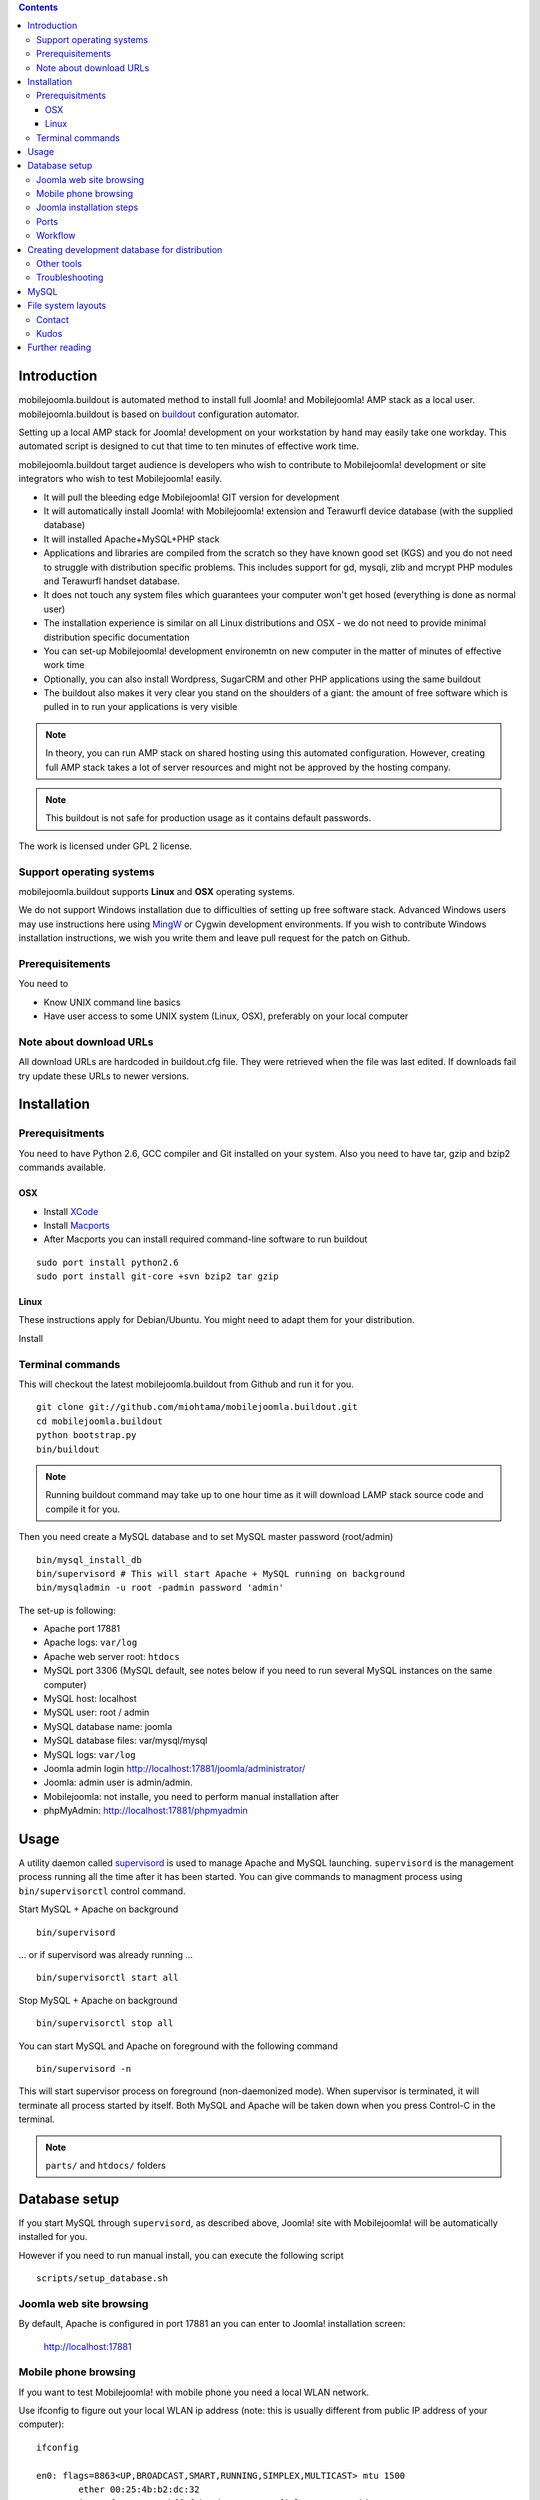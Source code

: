 .. contents ::

Introduction
============

mobilejoomla.buildout is automated method to install full 
Joomla! and Mobilejoomla! AMP stack as a local user. mobilejoomla.buildout is based on `buildout <http://www.buildout.org>`_
configuration automator.

Setting up a local AMP stack for Joomla! development on your workstation by hand may easily take one workday.
This automated script is designed to cut that time to ten minutes of effective work time.  

mobilejoomla.buildout target audience is developers who wish to contribute to Mobilejoomla! development
or site integrators who wish to test Mobilejoomla! easily.

* It will pull the bleeding edge Mobilejoomla! GIT version for development

* It will automatically install Joomla! with Mobilejoomla! extension and Terawurfl device database (with the supplied database)

* It will installed Apache+MySQL+PHP stack   

* Applications and libraries are compiled from the scratch so they have known good set (KGS) and you do not need to struggle with distribution specific problems. 
  This includes support for gd, mysqli, zlib and mcrypt PHP modules and Terawurfl handset database. 

* It does not touch any system files which guarantees your computer won't get hosed (everything is done as normal user)

* The installation experience is similar on all Linux distributions and OSX - we do not need to provide minimal distribution specific documentation

* You can set-up Mobilejoomla! development environemtn on new computer in the matter of minutes of effective work time

* Optionally, you can also install Wordpress, SugarCRM and other PHP applications using the same buildout 

* The buildout also makes it very clear you stand on the shoulders of a giant: the amount of free software
  which is pulled in to run your applications is very visible

.. note ::

    In theory, you can run AMP stack on shared hosting using this automated configuration. 
    However, creating full AMP stack takes a lot of server resources and might
    not be approved by the hosting company.

.. note ::

	This buildout is not safe for production usage as it contains default passwords.
	
The work is licensed under GPL 2 license.

Support operating systems
-------------------------

mobilejoomla.buildout supports **Linux** and **OSX** operating systems.

We do not support Windows installation due to difficulties of setting up free software stack.
Advanced Windows users may use instructions here using `MingW <http://www.mingw.org/>`_ or Cygwin
development environments. If you wish to contribute Windows installation instructions,
we wish you write them and leave pull request for the patch on Github.

Prerequisitements
------------------

You need to

* Know UNIX command line basics

* Have user access to some UNIX system (Linux, OSX), preferably on your local computer

Note about download URLs
------------------------

All download URLs are hardcoded in buildout.cfg file. They were retrieved when the file was last edited.
If downloads fail try update these URLs to newer versions. 

Installation
============

Prerequisitments
----------------

You need to have Python 2.6, GCC compiler and Git installed on your system.
Also you need to have tar, gzip and bzip2 commands available.

OSX
+++

* Install `XCode <http://developer.apple.com/mac/>`_ 

* Install `Macports <http://www.macports.org/>`_ 

* After Macports you can install required command-line software to run buildout

::
   
   sudo port install python2.6
   sudo port install git-core +svn bzip2 tar gzip

Linux
+++++

These instructions apply for Debian/Ubuntu. You might need to adapt them for your distribution.

Install 

Terminal commands
-----------------

This will checkout the latest mobilejoomla.buildout from Github and run it for you.

::
    
    git clone git://github.com/miohtama/mobilejoomla.buildout.git
    cd mobilejoomla.buildout
    python bootstrap.py
    bin/buildout

.. note ::

	Running buildout command may take up to one hour time as it will download
	LAMP stack source code and compile it for you.

Then you need create a MySQL database and to set MySQL master password (root/admin)

::

	bin/mysql_install_db
        bin/supervisord # This will start Apache + MySQL running on background
    	bin/mysqladmin -u root -padmin password 'admin'

The set-up is following:

* Apache port 17881

* Apache logs: ``var/log``

* Apache web server root: ``htdocs``

* MySQL port 3306 (MySQL default, see notes below if you need to run several MySQL instances on the same computer)

* MySQL host: localhost

* MySQL user: root / admin

* MySQL database name: joomla

* MySQL database files: var/mysql/mysql

* MySQL logs: ``var/log``

* Joomla admin login http://localhost:17881/joomla/administrator/

* Joomla: admin user is admin/admin.

* Mobilejoomla: not installe, you need to perform manual installation after 

* phpMyAdmin: http://localhost:17881/phpmyadmin

	 
Usage
=====

A utility daemon called `supervisord <http://supervisord.org/>`_ is used to manage Apache and MySQL launching.
``supervisord`` is the management process running all the time after it has been started. 
You can give commands to managment process using ``bin/supervisorctl`` control command.

Start MySQL + Apache on background

::

	bin/supervisord

... or if supervisord was already running ... 

::

	bin/supervisorctl start all

Stop MySQL + Apache on background

::

	bin/supervisorctl stop all

You can start MySQL and Apache on foreground with the following command

::
    
    bin/supervisord -n
	
This will start supervisor process on foreground (non-daemonized mode). When supervisor is terminated,
it will terminate all process started by itself.	
Both MySQL and Apache will be taken down when you press Control-C in the terminal.

.. note ::

    ``parts/`` and ``htdocs/`` folders  

Database setup
==============

If you start MySQL through ``supervisord``, as described above,
Joomla! site with Mobilejoomla! will be automatically installed for you.

However if you need to run manual install, you can execute the following script
::
    scripts/setup_database.sh
    
Joomla web site browsing
------------------------

By default, Apache is configured in port 17881 an you can enter to Joomla! installation screen:

	http://localhost:17881
	
Mobile phone browsing
---------------------
	
If you want to test Mobilejoomla! with mobile phone you need a local WLAN network.

Use ifconfig to figure out your local WLAN ip address (note: this is usually different from public IP address of your computer)::

	ifconfig

	en0: flags=8863<UP,BROADCAST,SMART,RUNNING,SIMPLEX,MULTICAST> mtu 1500
		ether 00:25:4b:b2:dc:32 
		inet6 fe80::225:4bff:feb2:dc32%en0 prefixlen 64 scopeid 0x4 
		inet 192.168.1.130 netmask 0xffffff00 broadcast 192.168.1.255 <--- here inet is IP4 address of local network interface
		media: autoselect (100baseTX <full-duplex,flow-control>)
		status: active

Then you would enter the following to your mobile browser::

    http://192.168.1.130:17881
    
Joomla installation steps
-------------------------

After the supervisord has been started for the first time and the MySQL database is running, run post-install script while PHP is running::
    
    sh scripts/install_joomla.sh
    
This will create MySQL user and database for you.

The database is prepopulated so you do not need run Joomla! or Mobilejoomla! installers.
The Joomla! installer directory is renamed www/installation -> www/_installation.

Ports
-----

If you need to change any ports edit buildout.cfg, application specific section and rerun buildout. 

.. note ::

    Editing buildout.cfg does not change any values direclty. Different application specific configuration files
    are being generated when buildout is run, they do not read buildout.cfg itself. 
    Thus, if you edit buildout.cfg you need to always rerun buildout to make changes effective.

Workflow
---------

This is how to work with Mobilejoomla! code base.

Seeing soure code tree status::

    git status

Adding files::
    
    git add newfile 
    git commit -m "Added the a file"
    
Updating modified file::

    git add modified file 
    git commit -m "Added the a file"

Posting changes to github:

    # This is needed first if the push complains about fastrefs
    # git pull origin master
    git push origin master
   
Updathing changes from github using Mr. Developer script:

    bin/develop up mobilejoomla
    
Creating development database for distribution
==============================================

This will generate ``setupfiles/developmentdatabase.sql``
which contains MySQL database with preinstalled Joomla!,
Terawurfl and Mobilejoomla!.

::

    sh bin/sql_dump.sh
    git add setupfiles/developmentdatabase.sql
    git commit -m "New dev db included"

Other tools
------------

Jappit mobile simulator

* http://www.jappit.com/m/mobilejoomla/proxy.php?d=nokia5800&page=/index.html

Troubleshooting
---------------

MySQL
=====

Connect to the built MySQL by by hand (helper script)::

    bin/mysql # default password is "admin"

MySQL doesn't start because there is already an instance running.
Make sure mysql instances are not running and kill them if needed for restating MySQL::
    
    ps -Af|grep -i mysql # see if any running mysqls
    killall myql
    
If MySQL default port is in use, you can change the port in [ports] section of buildout.cfg
 and reconfigure MySQL config files by running::

    bin/buildout install ports mycnf supervisor

More about Joomla! and non-standard MySQL ports:

* http://docs.joomla.org/How_to_connect_to_an_external_database

File system layouts
===================

Diffing Joomla! source code tree for changes::

    cp -r htdocs/ htdocs_no_install
    # run joomla installer meanwhile
    cd htdocs/joomla
    diff -r -q . ../../htdocs_no_install/joomla/
        

Contact
-------

Please report any issues through Github issue tracker.

Kudos
------

This buildout is orignally based on Alex Clark's effort

* http://old.aclark.net/team/aclark/blog/a-lamp-buildout-for-wordpress-and-other-php-apps

* http://mfabrik.com

Further reading
===============

* http://docs.joomla.org/Setting_up_your_workstation_for_extension_development

